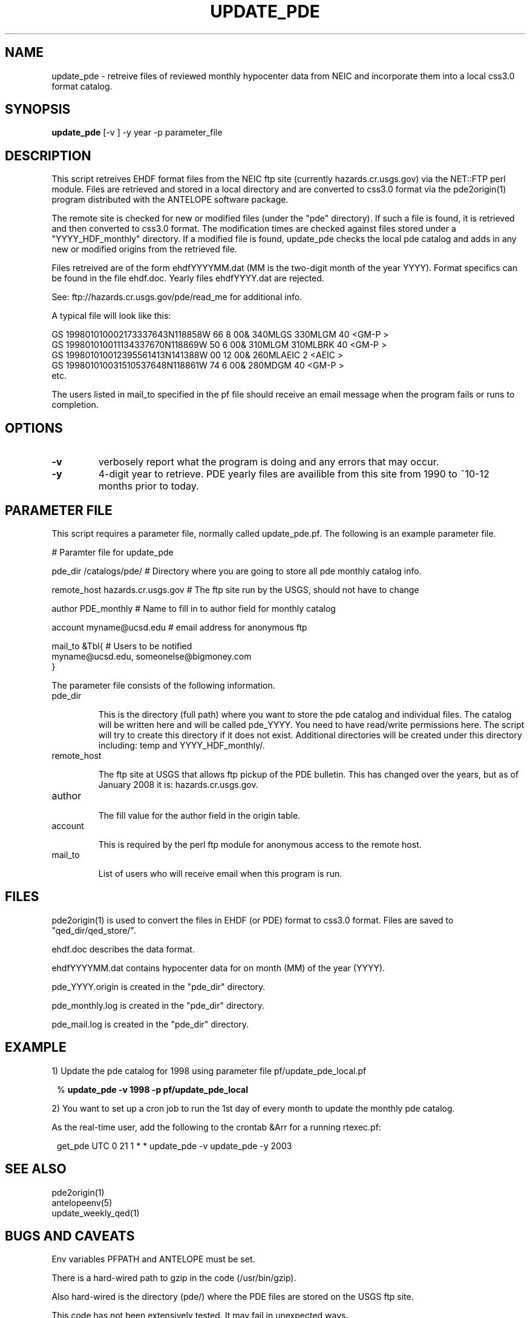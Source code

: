.TH UPDATE_PDE 1 "1999/09/20 12:12:08 "
.SH NAME
update_pde \- retreive files of reviewed monthly hypocenter data from NEIC and incorporate them into a local css3.0 format catalog. 

.SH SYNOPSIS
.nf
\fBupdate_pde\fR [-v ] -y year -p parameter_file
 
.fi
.SH DESCRIPTION
This script retreives EHDF format files from the NEIC ftp site (currently 
hazards.cr.usgs.gov) via the NET::FTP perl module.  Files are retrieved and 
stored in a local directory and are converted to css3.0 format via the 
pde2origin(1) program distributed with the ANTELOPE software package.  

The remote site is checked for new or modified files (under the "pde" 
directory).  If such a file is found, it is retrieved and then converted 
to css3.0 format.  The modification times are checked against files stored 
under a "YYYY_HDF_monthly" directory.  If a modified file is found, 
update_pde checks the local pde catalog and adds in any new or modified
origins from the retrieved file.

Files retreived are of the form ehdfYYYYMM.dat (MM is the two-digit month of 
the year YYYY).  Format specifics can be found in the file ehdf.doc.  Yearly
files ehdfYYYY.dat are rejected.

See:
ftp://hazards.cr.usgs.gov/pde/read_me for additional info.

A typical file will look like this:

.nf
GS  199801010002173337643N118858W  66     8 00&         340MLGS   330MLGM    40             <GM-P >
GS  199801010011134337670N118869W  50     6 00&         310MLGM   310MLBRK   40             <GM-P >
GS  199801010012395561413N141388W  00    12 00&         260MLAEIC             2             <AEIC >
GS  199801010031510537648N118861W  74     6 00&         280MDGM              40             <GM-P >
etc.

.fi

The users listed in mail_to specified in the pf file should receive an email message when the program fails or runs
to completion.


.SH OPTIONS


.IP \fB-v\fR 
verbosely report what the program is doing and any errors that may occur.

.IP \fB-y\fR "year"
4-digit year to retrieve.  PDE yearly files are availible from this
site from 1990 to ~10-12 months prior to today.

.SH PARAMETER FILE

This script requires a parameter file, normally called update_pde.pf. 
The following is an example parameter file.

.nf

# Paramter file for update_pde

pde_dir         /catalogs/pde/        # Directory where you are going to store all pde monthly catalog info.

remote_host     hazards.cr.usgs.gov      # The ftp site run by the USGS, should not have to change

author          PDE_monthly           # Name to fill in to author field for monthly catalog

account         myname@ucsd.edu       # email address for anonymous ftp

mail_to  &Tbl{                        # Users to be notified
myname@ucsd.edu, someonelse@bigmoney.com
}


.fi 

.LP
The parameter file consists of the following information.

.IP "pde_dir"

This is the directory (full path) where you want to store the pde catalog and individual files.  The catalog will
be written here and will be called pde_YYYY.  You need to have read/write permissions here.  The 
script will try to create this directory if it does not exist.  Additional directories will be created
under this directory including: temp and YYYY_HDF_monthly/. 

.IP "remote_host"

The ftp site at USGS that allows ftp pickup of the PDE bulletin.  This has changed over the years, but
as of January 2008 it is: hazards.cr.usgs.gov.

.IP "author"

The fill value for the author field in the origin table.

.IP "account"

This is required by the perl ftp module for anonymous access to the remote host.

.IP "mail_to"

List of users who will receive email when this program is run.


.SH FILES

pde2origin(1) is used to convert the files in EHDF (or PDE) format to css3.0 format.  Files
are saved to "qed_dir/qed_store/".

ehdf.doc describes the data format.

ehdfYYYYMM.dat contains hypocenter data for on month (MM) of the year (YYYY). 

pde_YYYY.origin is created in the "pde_dir" directory.

pde_monthly.log is created in the "pde_dir" directory.

pde_mail.log is created in the "pde_dir" directory.


.SH EXAMPLE
.br
1) Update the pde catalog for 1998 using parameter file pf/update_pde_local.pf
.in 2c
.ft CW
.nf
.ne 4

%\fB update_pde -v 1998 -p pf/update_pde_local\fP

.fi
.ft R
.in 

.br
2) You want to set up a cron job to run the 1st day of every month to update the monthly pde catalog.

As the real-time user, add the following to the crontab &Arr for a running rtexec.pf:

.in 2c
.ft CW
.nf
.ne 4

 get_pde  UTC 0 21 1 * * update_pde -v update_pde -y 2003

.fi
.ft R
.in 

.SH "SEE ALSO"
.nf
pde2origin(1)
antelopeenv(5)
update_weekly_qed(1)
.fi
.SH "BUGS AND CAVEATS"

Env variables PFPATH and ANTELOPE must be set.

There is a hard-wired path to gzip in the code (/usr/bin/gzip).

Also hard-wired is the directory (pde/) where the PDE files are
stored on the USGS ftp site.

This code has not been extensively tested.  It may fail in unexpected ways.

.SH AUTHOR
.nf
.br
Jennifer Eakins
.br
Univ. of Calif. San Diego



